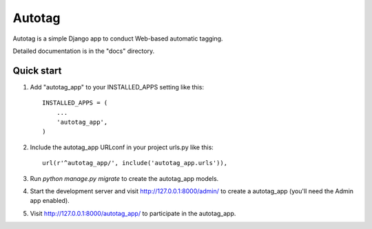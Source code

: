 =======
Autotag
=======

Autotag is a simple Django app to conduct Web-based automatic tagging. 

Detailed documentation is in the "docs" directory.

Quick start
-----------

1. Add "autotag_app" to your INSTALLED_APPS setting like this::

    INSTALLED_APPS = (
        ...
        'autotag_app',
    )

2. Include the autotag_app URLconf in your project urls.py like this::

    url(r'^autotag_app/', include('autotag_app.urls')),

3. Run `python manage.py migrate` to create the autotag_app models.

4. Start the development server and visit http://127.0.0.1:8000/admin/
   to create a autotag_app (you'll need the Admin app enabled).

5. Visit http://127.0.0.1:8000/autotag_app/ to participate in the autotag_app.
